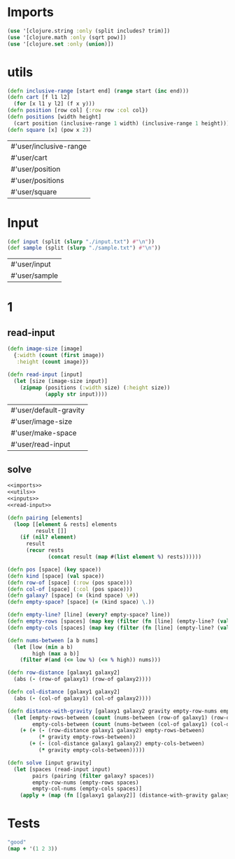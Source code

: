 * Imports
#+name:imports
#+begin_src clojure :noweb yes :noweb-ref yes
  (use '[clojure.string :only (split includes? trim)])
  (use '[clojure.math :only (sqrt pow)])
  (use '[clojure.set :only (union)])
#+end_src

#+RESULTS: imports


* utils
#+name:utils
#+begin_src clojure :noweb yes :noweb-ref yes
  (defn inclusive-range [start end] (range start (inc end)))
  (defn cart [f l1 l2]
    (for [x l1 y l2] (f x y)))
  (defn position [row col] {:row row :col col})
  (defn positions [width height]
    (cart position (inclusive-range 1 width) (inclusive-range 1 height)))
  (defn square [x] (pow x 2))
#+end_src

#+RESULTS: utils
| #'user/inclusive-range |
| #'user/cart            |
| #'user/position        |
| #'user/positions       |
| #'user/square          |


* Input
#+name:inputs
#+begin_src clojure :noweb yes :noweb-ref yes
  (def input (split (slurp "./input.txt") #"\n"))
  (def sample (split (slurp "./sample.txt") #"\n"))
#+end_src

#+RESULTS: inputs
| #'user/input  |
| #'user/sample |


* 1
** read-input
#+name:read-input
#+begin_src clojure :noweb yes :noweb-ref yes
  (defn image-size [image]
    {:width (count (first image))
     :height (count image)})

  (defn read-input [input]
    (let [size (image-size input)]
      (zipmap (positions (:width size) (:height size))
              (apply str input))))
#+end_src

#+RESULTS: read-input
| #'user/default-gravity |
| #'user/image-size      |
| #'user/make-space      |
| #'user/read-input      |

** solve
#+begin_src clojure :noweb yes :noweb-ref yes
  <<imports>>
  <<utils>>
  <<inputs>>
  <<read-input>>

  (defn pairing [elements]
    (loop [[element & rests] elements
           result []]
      (if (nil? element)
        result
        (recur rests
               (concat result (map #(list element %) rests))))))

  (defn pos [space] (key space))
  (defn kind [space] (val space))
  (defn row-of [space] (:row (pos space)))
  (defn col-of [space] (:col (pos space)))
  (defn galaxy? [space] (= (kind space) \#))
  (defn empty-space? [space] (= (kind space) \.))

  (defn empty-line? [line] (every? empty-space? line))
  (defn empty-rows [spaces] (map key (filter (fn [line] (empty-line? (val line))) (group-by row-of spaces))))
  (defn empty-cols [spaces] (map key (filter (fn [line] (empty-line? (val line))) (group-by col-of spaces))))

  (defn nums-between [a b nums]
    (let [low (min a b)
          high (max a b)]
      (filter #(and (<= low %) (<= % high)) nums)))

  (defn row-distance [galaxy1 galaxy2]
    (abs (- (row-of galaxy1) (row-of galaxy2))))

  (defn col-distance [galaxy1 galaxy2]
    (abs (- (col-of galaxy1) (col-of galaxy2))))

  (defn distance-with-gravity [galaxy1 galaxy2 gravity empty-row-nums empty-col-nums]
    (let [empty-rows-between (count (nums-between (row-of galaxy1) (row-of galaxy2) empty-row-nums))
          empty-cols-between (count (nums-between (col-of galaxy1) (col-of galaxy2) empty-col-nums))]
      (+ (+ (- (row-distance galaxy1 galaxy2) empty-rows-between)
            (* gravity empty-rows-between))
         (+ (- (col-distance galaxy1 galaxy2) empty-cols-between)
            (* gravity empty-cols-between)))))

  (defn solve [input gravity]
    (let [spaces (read-input input) 
          pairs (pairing (filter galaxy? spaces))
          empty-row-nums (empty-rows spaces)
          empty-col-nums (empty-cols spaces)]
      (apply + (map (fn [[galaxy1 galaxy2]] (distance-with-gravity galaxy1 galaxy2 gravity empty-row-nums empty-col-nums)) pairs))))
#+end_src

#+RESULTS:
| #'user/inclusive-range |
| #'user/cart            |
| #'user/position        |
| #'user/positions       |
| #'user/input           |
| #'user/sample          |
| #'user/image-size      |
| #'user/read-input      |
| #'user/pairing         |
| #'user/pos             |
| #'user/kind            |
| #'user/row-of          |
| #'user/col-of          |
| #'user/galaxy?         |
| #'user/empty-space?    |
| #'user/empty-line?     |
| #'user/empty-rows      |
| #'user/empty-cols      |
| #'user/solve           |



* Tests
#+begin_src clojure :noweb yes :noweb-ref yes
  "good"
  (map + '(1 2 3))
#+end_src

#+RESULTS:
| "good"  |
| (1 2 3) |
